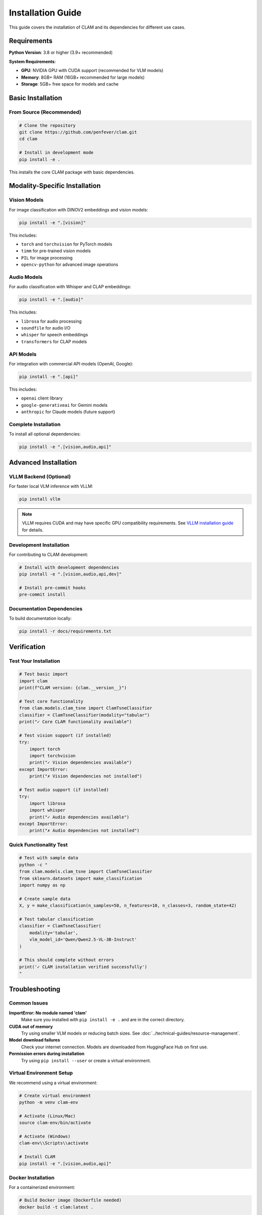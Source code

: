 Installation Guide
==================

This guide covers the installation of CLAM and its dependencies for different use cases.

Requirements
------------

**Python Version**: 3.8 or higher (3.9+ recommended)

**System Requirements**:

* **GPU**: NVIDIA GPU with CUDA support (recommended for VLM models)
* **Memory**: 8GB+ RAM (16GB+ recommended for large models)
* **Storage**: 5GB+ free space for models and cache

Basic Installation
------------------

From Source (Recommended)
~~~~~~~~~~~~~~~~~~~~~~~~~~

.. code-block:: bash

   # Clone the repository
   git clone https://github.com/penfever/clam.git
   cd clam

   # Install in development mode
   pip install -e .

This installs the core CLAM package with basic dependencies.

Modality-Specific Installation
------------------------------

Vision Models
~~~~~~~~~~~~~

For image classification with DINOV2 embeddings and vision models:

.. code-block:: bash

   pip install -e ".[vision]"

This includes:

* ``torch`` and ``torchvision`` for PyTorch models
* ``timm`` for pre-trained vision models  
* ``PIL`` for image processing
* ``opencv-python`` for advanced image operations

Audio Models
~~~~~~~~~~~~

For audio classification with Whisper and CLAP embeddings:

.. code-block:: bash

   pip install -e ".[audio]"

This includes:

* ``librosa`` for audio processing
* ``soundfile`` for audio I/O
* ``whisper`` for speech embeddings
* ``transformers`` for CLAP models

API Models  
~~~~~~~~~~

For integration with commercial API models (OpenAI, Google):

.. code-block:: bash

   pip install -e ".[api]"

This includes:

* ``openai`` client library
* ``google-generativeai`` for Gemini models
* ``anthropic`` for Claude models (future support)

Complete Installation
~~~~~~~~~~~~~~~~~~~~~

To install all optional dependencies:

.. code-block:: bash

   pip install -e ".[vision,audio,api]"

Advanced Installation
---------------------

VLLM Backend (Optional)
~~~~~~~~~~~~~~~~~~~~~~~

For faster local VLM inference with VLLM:

.. code-block:: bash

   pip install vllm

.. note::
   VLLM requires CUDA and may have specific GPU compatibility requirements.
   See `VLLM installation guide <https://docs.vllm.ai/en/latest/getting_started/installation.html>`_ for details.

Development Installation
~~~~~~~~~~~~~~~~~~~~~~~~

For contributing to CLAM development:

.. code-block:: bash

   # Install with development dependencies
   pip install -e ".[vision,audio,api,dev]"

   # Install pre-commit hooks
   pre-commit install

Documentation Dependencies
~~~~~~~~~~~~~~~~~~~~~~~~~~

To build documentation locally:

.. code-block:: bash

   pip install -r docs/requirements.txt

Verification
------------

Test Your Installation
~~~~~~~~~~~~~~~~~~~~~~~

.. code-block:: python

   # Test basic import
   import clam
   print(f"CLAM version: {clam.__version__}")

   # Test core functionality
   from clam.models.clam_tsne import ClamTsneClassifier
   classifier = ClamTsneClassifier(modality="tabular")
   print("✓ Core CLAM functionality available")

   # Test vision support (if installed)
   try:
       import torch
       import torchvision
       print("✓ Vision dependencies available")
   except ImportError:
       print("✗ Vision dependencies not installed")

   # Test audio support (if installed)
   try:
       import librosa
       import whisper
       print("✓ Audio dependencies available")
   except ImportError:
       print("✗ Audio dependencies not installed")

Quick Functionality Test
~~~~~~~~~~~~~~~~~~~~~~~~

.. code-block:: bash

   # Test with sample data
   python -c "
   from clam.models.clam_tsne import ClamTsneClassifier
   from sklearn.datasets import make_classification
   import numpy as np

   # Create sample data
   X, y = make_classification(n_samples=50, n_features=10, n_classes=3, random_state=42)
   
   # Test tabular classification
   classifier = ClamTsneClassifier(
       modality='tabular',
       vlm_model_id='Qwen/Qwen2.5-VL-3B-Instruct'
   )
   
   # This should complete without errors
   print('✓ CLAM installation verified successfully')
   "

Troubleshooting
---------------

Common Issues
~~~~~~~~~~~~~

**ImportError: No module named 'clam'**
   Make sure you installed with ``pip install -e .`` and are in the correct directory.

**CUDA out of memory**
   Try using smaller VLM models or reducing batch sizes. See :doc:`../technical-guides/resource-management`.

**Model download failures**
   Check your internet connection. Models are downloaded from HuggingFace Hub on first use.

**Permission errors during installation**
   Try using ``pip install --user`` or create a virtual environment.

Virtual Environment Setup
~~~~~~~~~~~~~~~~~~~~~~~~~~

We recommend using a virtual environment:

.. code-block:: bash

   # Create virtual environment
   python -m venv clam-env
   
   # Activate (Linux/Mac)
   source clam-env/bin/activate
   
   # Activate (Windows)
   clam-env\\Scripts\\activate
   
   # Install CLAM
   pip install -e ".[vision,audio,api]"

Docker Installation
~~~~~~~~~~~~~~~~~~~

For a containerized environment:

.. code-block:: bash

   # Build Docker image (Dockerfile needed)
   docker build -t clam:latest .
   
   # Run with GPU support
   docker run --gpus all -it clam:latest

Platform-Specific Notes
~~~~~~~~~~~~~~~~~~~~~~~

**macOS**
   Some audio dependencies may require Homebrew: ``brew install ffmpeg``

**Windows**
   Make sure to install Visual Studio Build Tools for compiling native extensions.

**Linux**
   CUDA toolkit installation may be required for GPU support.

Getting Help
------------

If you encounter installation issues:

1. Check our `GitHub Issues <https://github.com/penfever/clam/issues>`_
2. Review the :doc:`../troubleshooting` guide
3. Create a new issue with your system information and error messages

Next Steps
----------

After successful installation, proceed to:

* :doc:`quick-start` - Learn basic CLAM usage
* :doc:`configuration` - Configure CLAM for your needs
* :doc:`../tutorials/basic-classification` - Follow detailed tutorials